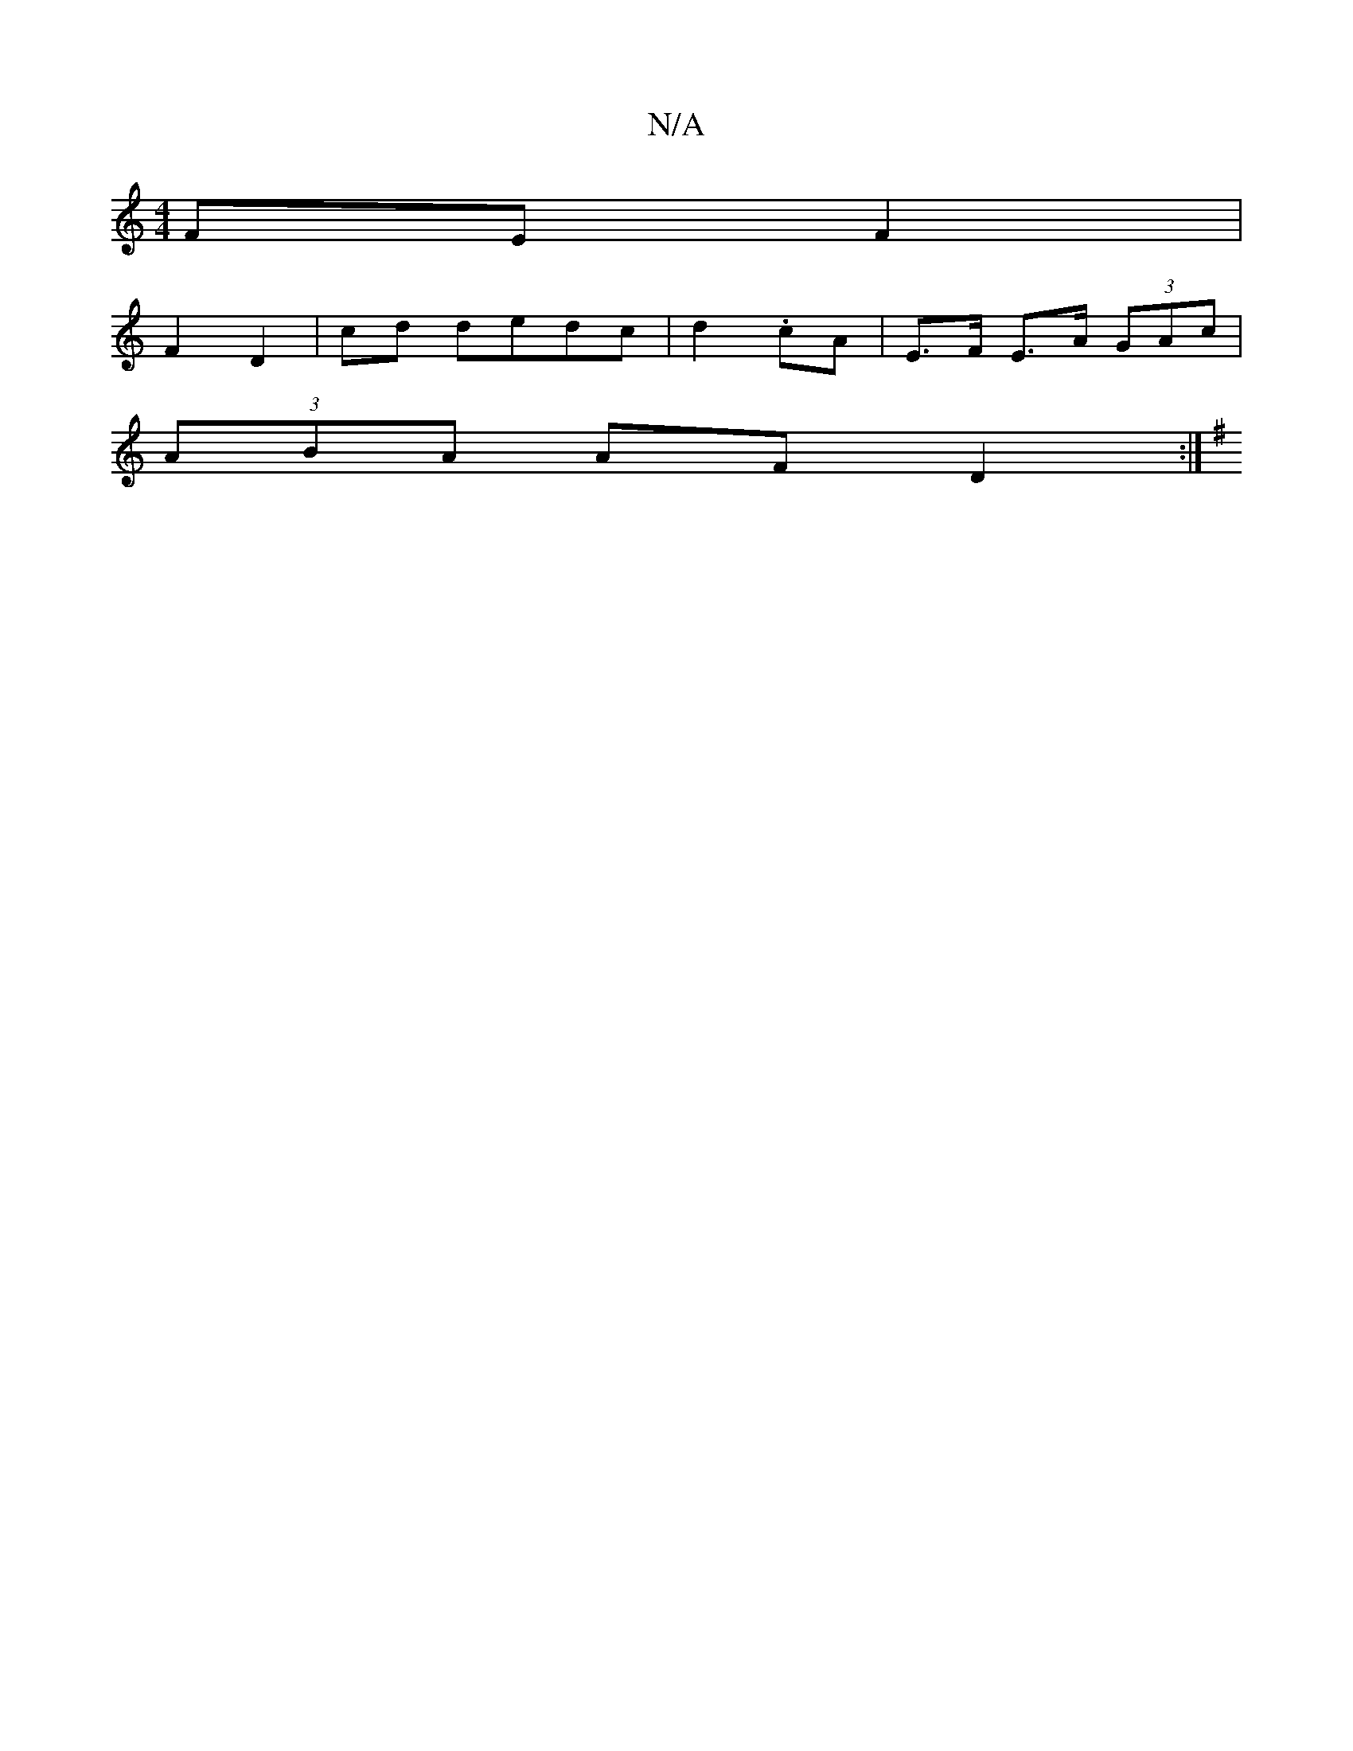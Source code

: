 X:1
T:N/A
M:4/4
R:N/A
K:Cmajor
 FE F2 |
F2 D2 | cd dedc|d2 .cA | E>F E>A (3GAc |
(3ABA AF D2 :|
K:GB|]

|: F2 FA dB (3EAG||
~Bf (3eda b>ag>a|1 b6 A2:|

~g3 aba |
g2g afe d3|(3agf (3gcB AGEF|(3EEG FG ~E3z|G3A G3G|=G4|]

(3DEF- :|

|